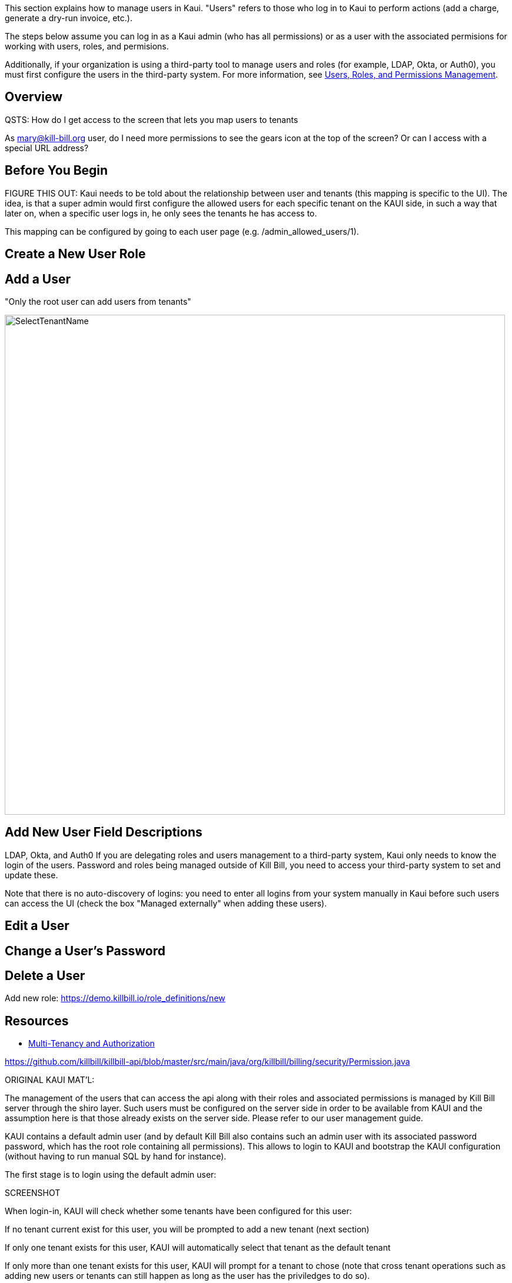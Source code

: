 This section explains how to manage users in Kaui. "Users" refers to those who log in to Kaui to perform actions (add a charge, generate a dry-run invoice, etc.).

The steps below assume you can log in as a Kaui admin (who has all permissions) or as a user with the associated permisions for working with users, roles, and permisions.

Additionally, if your organization is using a third-party tool to manage users and roles (for example, LDAP, Okta, or Auth0), you must first configure the users in the third-party system. For more information, see https://docs.killbill.io/latest/user_management.html[Users, Roles, and Permissions Management].

== Overview

QSTS:
How do I get access to the screen that lets you map users to tenants

As mary@kill-bill.org user, do I need more permissions to see the gears icon at the top of the screen? Or can I access with a special URL address?

== Before You Begin

FIGURE THIS OUT:
Kaui needs to be told about the relationship between user and tenants (this mapping is specific to the UI). The idea, is that a super admin would first configure the allowed users for each specific tenant on the KAUI side, in such a way that later on, when a specific user logs in, he only sees the tenants he has access to.

This mapping can be configured by going to each user page (e.g. /admin_allowed_users/1).



== Create a New User Role


== Add a User

"Only the root user can add users from tenants"

image::SelectTenantName.png[width=850,align="center"]



== Add New User Field Descriptions

LDAP, Okta, and Auth0
If you are delegating roles and users management to a third-party system, Kaui only needs to know the login of the users. Password and roles being managed outside of Kill Bill, you need to access your third-party system to set and update these.

Note that there is no auto-discovery of logins: you need to enter all logins from your system manually in Kaui before such users can access the UI (check the box "Managed externally" when adding these users).

== Edit a User

== Change a User's Password


== Delete a User

Add new role: https://demo.killbill.io/role_definitions/new

== Resources

* https://killbill.io/blog/multi-tenancy-authorization/[Multi-Tenancy and Authorization]

https://github.com/killbill/killbill-api/blob/master/src/main/java/org/killbill/billing/security/Permission.java


ORIGINAL KAUI MAT'L:

The management of the users that can access the api along with their roles and associated permissions is managed by Kill Bill server through the shiro layer. Such users must be configured on the server side in order to be available from KAUI and the assumption here is that those already exists on the server side. Please refer to our user management guide.

KAUI contains a default admin user (and by default Kill Bill also contains such an admin user with its associated password password, which has the root role containing all permissions). This allows to login to KAUI and bootstrap the KAUI configuration (without having to run manual SQL by hand for instance).

The first stage is to login using the default admin user:

SCREENSHOT

When login-in, KAUI will check whether some tenants have been configured for this user:

If no tenant current exist for this user, you will be prompted to add a new tenant (next section)

If only one tenant exists for this user, KAUI will automatically select that tenant as the default tenant

If only more than one tenant exists for this user, KAUI will prompt for a tenant to chose (note that cross tenant operations such as adding new users or tenants can still happen as long as the user has the priviledges to do so).

Upon login success one will see the following screen:

SCREENSHOT

Assuming now, we have another user demo already configured on the server side, and we want to make it available in KAUI. The previous screenshot shows the menu USERS that allows to add new users known to KAUI. By clicking on that link, one will see the existing users known to KAUI and by clicking on the + button, will have the option to add a new user. Let’s make the demo user known to KAUI:

SCREENSHOT

Upon success, one will see the following screen, and will be able to select the existing tenant(s) that this user can manage:

SCREENSHOT
